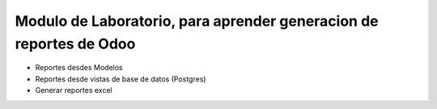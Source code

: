  
===================================================================
Modulo de Laboratorio, para aprender generacion de reportes de Odoo
===================================================================
 

* Reportes desdes Modelos
* Reportes desde vistas de base de datos (Postgres)
* Generar reportes excel


